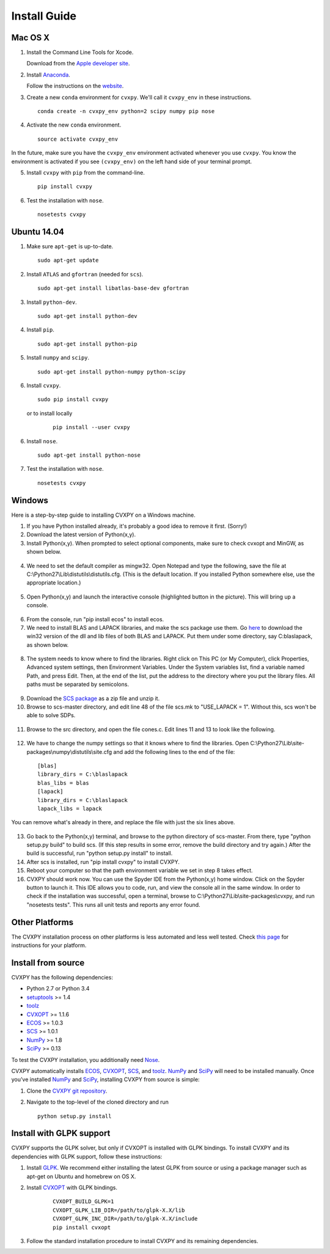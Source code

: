 .. _install:

Install Guide
=============

Mac OS X
--------

1. Install the Command Line Tools for Xcode.

   Download from the `Apple developer site <http://developer.apple.com/downloads>`_.

2. Install `Anaconda`_.

   Follow the instructions on the `website`_.

3. Create a new ``conda`` environment for ``cvxpy``. We'll call it ``cvxpy_env`` in these instructions.

   ::

     conda create -n cvxpy_env python=2 scipy numpy pip nose

4. Activate the new ``conda`` environment.

   ::

     source activate cvxpy_env

In the future, make sure you have the ``cvxpy_env`` environment activated whenever you use ``cvxpy``. You know the environment is activated if you see ``(cvxpy_env)`` on the left hand side of your terminal prompt.

5. Install ``cvxpy`` with ``pip`` from the command-line.

   ::

       pip install cvxpy

6. Test the installation with ``nose``.

  ::

       nosetests cvxpy

Ubuntu 14.04
------------

1. Make sure ``apt-get`` is up-to-date.

  ::

      sudo apt-get update

2. Install ``ATLAS`` and ``gfortran`` (needed for ``scs``).

   ::

       sudo apt-get install libatlas-base-dev gfortran

3. Install ``python-dev``.

   ::

       sudo apt-get install python-dev

4. Install ``pip``.

   ::

       sudo apt-get install python-pip

5. Install ``numpy`` and ``scipy``.

   ::

       sudo apt-get install python-numpy python-scipy

6. Install ``cvxpy``.

   ::

       sudo pip install cvxpy

  or to install locally

   ::

      pip install --user cvxpy

6. Install ``nose``.

  ::

       sudo apt-get install python-nose

7. Test the installation with ``nose``.

  ::

       nosetests cvxpy

Windows
-------

Here is a step-by-step guide to installing CVXPY on a Windows machine.

1. If you have Python installed already, it's probably a good idea to remove it first. (Sorry!)

2. Download the latest version of Python(x,y).

3. Install Python(x,y). When prompted to select optional components, make sure to check cvxopt and MinGW, as shown below.

  .. image:: files/windows1.png
      :scale: 100%

  .. image:: files/windows2.png
      :scale: 100%


4. We need to set the default compiler as mingw32. Open Notepad and type the following, save the file at C:\\Python27\\Lib\\distutils\\distutils.cfg. (This is the default location. If you installed Python somewhere else, use the appropriate location.)

  .. image:: files/windows3.png
      :scale: 100%

5. Open Python(x,y) and launch the interactive console (highlighted button in the picture). This will bring up a console.

  .. image:: files/windows4.png
      :scale: 100%

6. From the console, run "pip install ecos" to install ecos.

7. We need to install BLAS and LAPACK libraries, and make the scs package use them. Go `here <http://icl.cs.utk.edu/lapack-for-windows/lapack/#libraries_mingw>`__ to download the win32 version of the dll and lib files of both BLAS and LAPACK. Put them under some directory, say C:\blaslapack, as shown below.

  .. image:: files/windows5.png
      :scale: 100%

8. The system needs to know where to find the libraries. Right click on This PC (or My Computer), click Properties, Advanced system settings, then Environment Variables. Under the System variables list, find a variable named Path, and press Edit. Then, at the end of the list, put the address to the directory where you put the library files. All paths must be separated by semicolons.

  .. image:: files/windows6.png
      :scale: 100%

9. Download the `SCS package <https://github.com/cvxgrp/scs>`__ as a zip file and unzip it.

10. Browse to scs-master directory, and edit line 48 of the file scs.mk to "USE_LAPACK = 1". Without this, scs won't be able to solve SDPs.

  .. image:: files/windows7.png
      :scale: 100%

11. Browse to the src directory, and open the file cones.c. Edit lines 11 and 13 to look like the following.

  .. image:: files/windows8.png
      :scale: 100%

12. We have to change the numpy settings so that it knows where to find the libraries. Open C:\\Python27\\Lib\\site-packages\\numpy\\distutils\\site.cfg and add the following lines to the end of the file:

  ::

    [blas]
    library_dirs = C:\blaslapack
    blas_libs = blas
    [lapack]
    library_dirs = C:\blaslapack
    lapack_libs = lapack

You can remove what's already in there, and replace the file with just the six lines above.

  .. image:: files/windows9.png
      :scale: 100%

13. Go back to the Python(x,y) terminal, and browse to the python directory of scs-master. From there, type "python setup.py build" to build scs. (If this step results in some error, remove the build directory and try again.) After the build is successful, run "python setup.py install" to install.

14. After scs is installed, run "pip install cvxpy" to install CVXPY.

15. Reboot your computer so that the path environment variable we set in step 8 takes effect.

16. CVXPY should work now. You can use the Spyder IDE from the Python(x,y) home window. Click on the Spyder button to launch it. This IDE allows you to code, run, and view the console all in the same window. In order to check if the installation was successful, open a terminal, browse to C:\\Python27\\Lib\\site-packages\\cvxpy, and run "nosetests tests". This runs all unit tests and reports any error found.

  .. image:: files/windows10.png
      :scale: 50%

Other Platforms
---------------

The CVXPY installation process on other platforms is less automated and less well tested. Check `this page <https://github.com/cvxgrp/cvxpy/wiki/CVXPY-installation-instructions-for-non-standard-platforms>`_ for instructions for your platform.

Install from source
-------------------

CVXPY has the following dependencies:

* Python 2.7 or Python 3.4
* `setuptools`_ >= 1.4
* `toolz`_
* `CVXOPT`_ >= 1.1.6
* `ECOS`_ >= 1.0.3
* `SCS`_ >= 1.0.1
* `NumPy`_ >= 1.8
* `SciPy`_ >= 0.13

To test the CVXPY installation, you additionally need `Nose`_.

CVXPY automatically installs `ECOS`_, `CVXOPT`_, `SCS`_, and `toolz`_.
`NumPy`_ and `SciPy`_ will need to be installed manually. Once you’ve
installed `NumPy`_ and `SciPy`_, installing CVXPY from source is simple:

1. Clone the `CVXPY git repository`_.
2. Navigate to the top-level of the cloned directory and run

   ::

       python setup.py install

Install with GLPK support
-------------------------

CVXPY supports the GLPK solver, but only if CVXOPT is installed with GLPK bindings. To install CVXPY and its dependencies with GLPK support, follow these instructions:

1. Install `GLPK <https://www.gnu.org/software/glpk/>`_. We recommend either installing the latest GLPK from source or using a package manager such as apt-get on Ubuntu and homebrew on OS X.

2. Install `CVXOPT`_ with GLPK bindings.

    ::

      CVXOPT_BUILD_GLPK=1
      CVXOPT_GLPK_LIB_DIR=/path/to/glpk-X.X/lib
      CVXOPT_GLPK_INC_DIR=/path/to/glpk-X.X/include
      pip install cvxopt

3. Follow the standard installation procedure to install CVXPY and its remaining dependencies.

.. _Anaconda: https://store.continuum.io/cshop/anaconda/
.. _website: https://store.continuum.io/cshop/anaconda/
.. _setuptools: https://pypi.python.org/pypi/setuptools
.. _toolz: http://github.com/pytoolz/toolz/
.. _CVXOPT: http://cvxopt.org/
.. _ECOS: http://github.com/ifa-ethz/ecos
.. _SCS: http://github.com/cvxgrp/scs
.. _NumPy: http://www.numpy.org/
.. _SciPy: http://www.scipy.org/
.. _Nose: http://nose.readthedocs.org
.. _CVXPY git repository: https://github.com/cvxgrp/cvxpy

